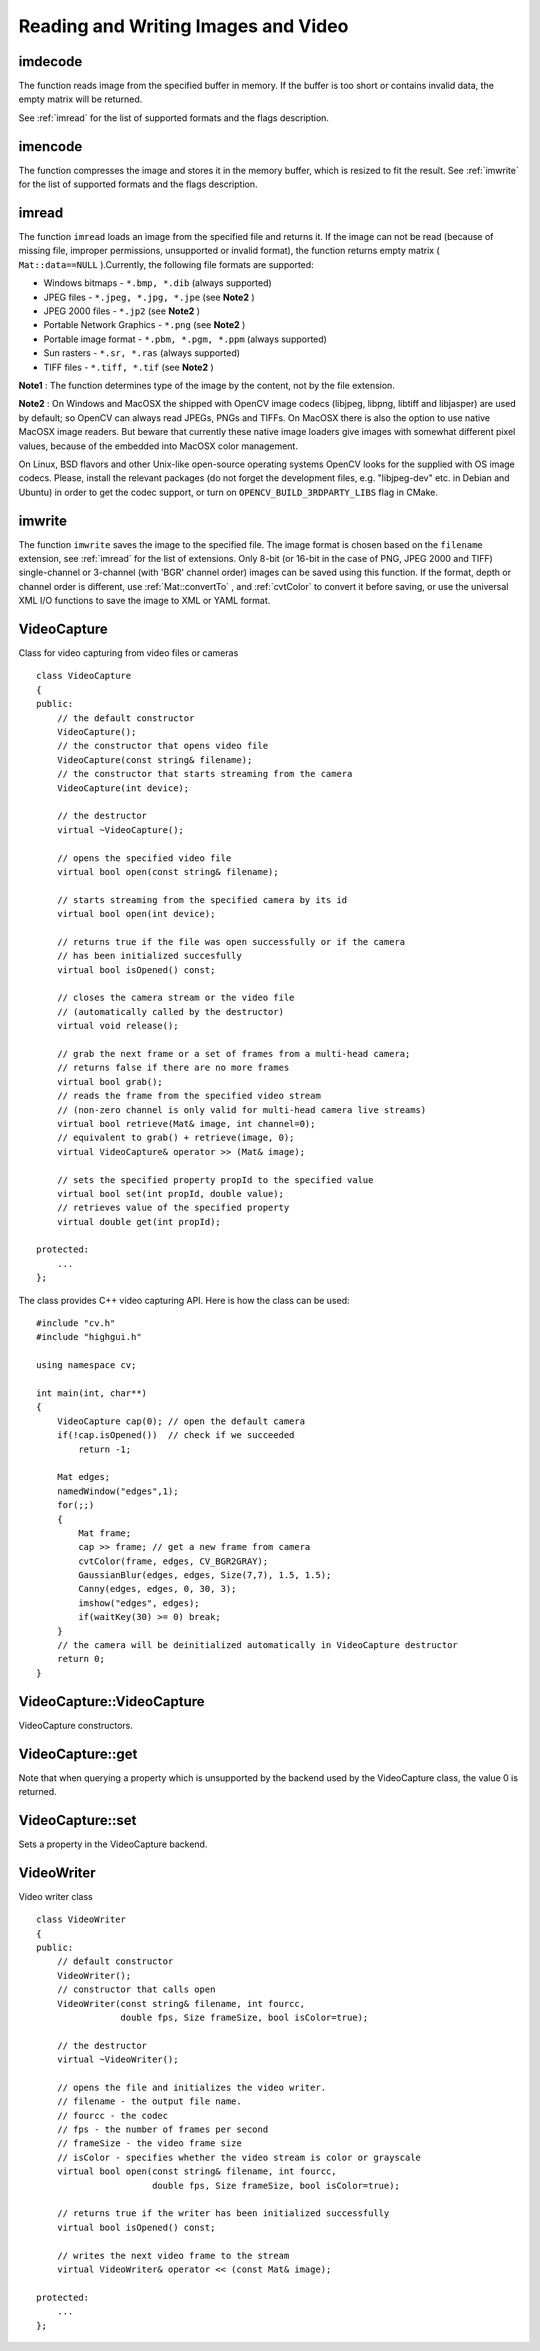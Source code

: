 Reading and Writing Images and Video
====================================

.. highlight:: cpp

.. index:: imdecode

imdecode
------------
.. c:function:: Mat imdecode( const Mat\& buf,  int flags )

    Reads an image from a buffer in memory.

    :param buf: The input array of vector of bytes

    :param flags: The same flags as in  :ref:`imread`
The function reads image from the specified buffer in memory.
If the buffer is too short or contains invalid data, the empty matrix will be returned.

See
:ref:`imread` for the list of supported formats and the flags description.

.. index:: imencode

imencode
------------
.. c:function:: bool imencode( const string\& ext,               const Mat\& img,               vector<uchar>\& buf,               const vector<int>\& params=vector<int>())

    Encode an image into a memory buffer.

    :param ext: The file extension that defines the output format

    :param img: The image to be written

    :param buf: The output buffer; resized to fit the compressed image

    :param params: The format-specific parameters; see  :ref:`imwrite`
The function compresses the image and stores it in the memory buffer, which is resized to fit the result.
See
:ref:`imwrite` for the list of supported formats and the flags description.

.. index:: imread

imread
----------
.. c:function:: Mat imread( const string\& filename,  int flags=1 )

    Loads an image from a file.

    :param filename: Name of file to be loaded.

    :param flags: Specifies color type of the loaded image:

        * **>0** the loaded image is forced to be a 3-channel color image

        * **=0** the loaded image is forced to be grayscale

        * **<0** the loaded image will be loaded as-is (note that in the current implementation the alpha channel, if any, is stripped from the output image, e.g. 4-channel RGBA image will be loaded as RGB if  :math:`flags\ge0` ).

The function ``imread`` loads an image from the specified file and returns it. If the image can not be read (because of missing file, improper permissions, unsupported or invalid format), the function returns empty matrix ( ``Mat::data==NULL`` ).Currently, the following file formats are supported:

*
    Windows bitmaps - ``*.bmp, *.dib``     (always supported)

*
    JPEG files - ``*.jpeg, *.jpg, *.jpe``     (see
    **Note2**
    )

*
    JPEG 2000 files - ``*.jp2``     (see
    **Note2**
    )

*
    Portable Network Graphics - ``*.png``     (see
    **Note2**
    )

*
    Portable image format - ``*.pbm, *.pgm, *.ppm``     (always supported)

*
    Sun rasters - ``*.sr, *.ras``     (always supported)

*
    TIFF files - ``*.tiff, *.tif``     (see
    **Note2**
    )

**Note1**
: The function determines type of the image by the content, not by the file extension.

**Note2**
: On Windows and MacOSX the shipped with OpenCV image codecs (libjpeg, libpng, libtiff and libjasper) are used by default; so OpenCV can always read JPEGs, PNGs and TIFFs. On MacOSX there is also the option to use native MacOSX image readers. But beware that currently these native image loaders give images with somewhat different pixel values, because of the embedded into MacOSX color management.

On Linux, BSD flavors and other Unix-like open-source operating systems OpenCV looks for the supplied with OS image codecs. Please, install the relevant packages (do not forget the development files, e.g. "libjpeg-dev" etc. in Debian and Ubuntu) in order to get the codec support, or turn on ``OPENCV_BUILD_3RDPARTY_LIBS`` flag in CMake.

.. index:: imwrite

imwrite
-----------
.. c:function:: bool imwrite( const string\& filename,  const Mat\& img,              const vector<int>\& params=vector<int>())

    Saves an image to a specified file.

    :param filename: Name of the file.

    :param img: The image to be saved.

    :param params: The format-specific save parameters, encoded as pairs  ``paramId_1, paramValue_1, paramId_2, paramValue_2, ...`` . The following parameters are currently supported:

        *  In the case of JPEG it can be a quality ( ``CV_IMWRITE_JPEG_QUALITY`` ), from 0 to 100 (the higher is the better), 95 by default.

        *  In the case of PNG it can be the compression level ( ``CV_IMWRITE_PNG_COMPRESSION`` ), from 0 to 9 (the higher value means smaller size and longer compression time), 3 by default.

        *  In the case of PPM, PGM or PBM it can a binary format flag ( ``CV_IMWRITE_PXM_BINARY`` ), 0 or 1, 1 by default.

The function ``imwrite`` saves the image to the specified file. The image format is chosen based on the ``filename`` extension, see
:ref:`imread` for the list of extensions. Only 8-bit (or 16-bit in the case of PNG, JPEG 2000 and TIFF) single-channel or 3-channel (with 'BGR' channel order) images can be saved using this function. If the format, depth or channel order is different, use
:ref:`Mat::convertTo` , and
:ref:`cvtColor` to convert it before saving, or use the universal XML I/O functions to save the image to XML or YAML format.

.. index:: VideoCapture

.. _VideoCapture:

VideoCapture
------------
.. c:type:: VideoCapture

Class for video capturing from video files or cameras ::

    class VideoCapture
    {
    public:
        // the default constructor
        VideoCapture();
        // the constructor that opens video file
        VideoCapture(const string& filename);
        // the constructor that starts streaming from the camera
        VideoCapture(int device);

        // the destructor
        virtual ~VideoCapture();

        // opens the specified video file
        virtual bool open(const string& filename);

        // starts streaming from the specified camera by its id
        virtual bool open(int device);

        // returns true if the file was open successfully or if the camera
        // has been initialized succesfully
        virtual bool isOpened() const;

        // closes the camera stream or the video file
        // (automatically called by the destructor)
        virtual void release();

        // grab the next frame or a set of frames from a multi-head camera;
        // returns false if there are no more frames
        virtual bool grab();
        // reads the frame from the specified video stream
        // (non-zero channel is only valid for multi-head camera live streams)
        virtual bool retrieve(Mat& image, int channel=0);
        // equivalent to grab() + retrieve(image, 0);
        virtual VideoCapture& operator >> (Mat& image);

        // sets the specified property propId to the specified value
        virtual bool set(int propId, double value);
        // retrieves value of the specified property
        virtual double get(int propId);

    protected:
        ...
    };
..

The class provides C++ video capturing API. Here is how the class can be used: ::

    #include "cv.h"
    #include "highgui.h"

    using namespace cv;

    int main(int, char**)
    {
        VideoCapture cap(0); // open the default camera
        if(!cap.isOpened())  // check if we succeeded
            return -1;

        Mat edges;
        namedWindow("edges",1);
        for(;;)
        {
            Mat frame;
            cap >> frame; // get a new frame from camera
            cvtColor(frame, edges, CV_BGR2GRAY);
            GaussianBlur(edges, edges, Size(7,7), 1.5, 1.5);
            Canny(edges, edges, 0, 30, 3);
            imshow("edges", edges);
            if(waitKey(30) >= 0) break;
        }
        // the camera will be deinitialized automatically in VideoCapture destructor
        return 0;
    }
..

.. index:: VideoCapture::VideoCapture

VideoCapture::VideoCapture
------------------------------
.. c:function:: VideoCapture::VideoCapture()

.. c:function:: VideoCapture::VideoCapture(const string\& filename)

.. c:function:: VideoCapture::VideoCapture(int device)

    :param filename: TOWRITE

    :param device: TOWRITE

VideoCapture constructors.

.. index:: VideoCapture::get

VideoCapture::get
---------------------
.. c:function:: double VideoCapture::get(int property_id)

    :param property_id: Property identifier. Can be one of the following:

        * **CV_CAP_PROP_POS_MSEC** Film current position in milliseconds or video capture timestamp

        * **CV_CAP_PROP_POS_FRAMES** 0-based index of the frame to be decoded/captured next

        * **CV_CAP_PROP_POS_AVI_RATIO** Relative position of the video file (0 - start of the film, 1 - end of the film)

        * **CV_CAP_PROP_FRAME_WIDTH** Width of the frames in the video stream

        * **CV_CAP_PROP_FRAME_HEIGHT** Height of the frames in the video stream

        * **CV_CAP_PROP_FPS** Frame rate

        * **CV_CAP_PROP_FOURCC** 4-character code of codec

        * **CV_CAP_PROP_FRAME_COUNT** Number of frames in the video file

        * **CV_CAP_PROP_FORMAT** The format of the Mat objects returned by retrieve()

        * **CV_CAP_PROP_MODE** A backend-specific value indicating the current capture mode

        * **CV_CAP_PROP_BRIGHTNESS** Brightness of the image (only for cameras)

        * **CV_CAP_PROP_CONTRAST** Contrast of the image (only for cameras)

        * **CV_CAP_PROP_SATURATION** Saturation of the image (only for cameras)

        * **CV_CAP_PROP_HUE** Hue of the image (only for cameras)

        * **CV_CAP_PROP_GAIN** Gain of the image (only for cameras)

        * **CV_CAP_PROP_EXPOSURE** Exposure (only for cameras)

        * **CV_CAP_PROP_CONVERT_RGB** Boolean flags indicating whether images should be converted to RGB

        * **CV_CAP_PROP_WHITE_BALANCE** Currently unsupported

        * **CV_CAP_PROP_RECTIFICATION** TOWRITE (note: only supported by DC1394 v 2.x backend currently)

Note that when querying a property which is unsupported by the backend used by the VideoCapture class, the value 0 is returned.

.. index:: VideoCapture::set

VideoCapture::set
---------------------
.. c:function:: bool VideoCapture::set(int property_id, double value)

    :param property_id: Property identifier. Can be one of the following:

        * **CV_CAP_PROP_POS_MSEC** Film current position in milliseconds or video capture timestamp

        * **CV_CAP_PROP_POS_FRAMES** 0-based index of the frame to be decoded/captured next

        * **CV_CAP_PROP_POS_AVI_RATIO** Relative position of the video file (0 - start of the film, 1 - end of the film)

        * **CV_CAP_PROP_FRAME_WIDTH** Width of the frames in the video stream

        * **CV_CAP_PROP_FRAME_HEIGHT** Height of the frames in the video stream

        * **CV_CAP_PROP_FPS** Frame rate

        * **CV_CAP_PROP_FOURCC** 4-character code of codec

        * **CV_CAP_PROP_FRAME_COUNT** Number of frames in the video file

        * **CV_CAP_PROP_FORMAT** The format of the Mat objects returned by retrieve()

        * **CV_CAP_PROP_MODE** A backend-specific value indicating the current capture mode

        * **CV_CAP_PROP_BRIGHTNESS** Brightness of the image (only for cameras)

        * **CV_CAP_PROP_CONTRAST** Contrast of the image (only for cameras)

        * **CV_CAP_PROP_SATURATION** Saturation of the image (only for cameras)

        * **CV_CAP_PROP_HUE** Hue of the image (only for cameras)

        * **CV_CAP_PROP_GAIN** Gain of the image (only for cameras)

        * **CV_CAP_PROP_EXPOSURE** Exposure (only for cameras)

        * **CV_CAP_PROP_CONVERT_RGB** Boolean flags indicating whether images should be converted to RGB

        * **CV_CAP_PROP_WHITE_BALANCE** Currently unsupported

        * **CV_CAP_PROP_RECTIFICATION** TOWRITE (note: only supported by DC1394 v 2.x backend currently)

    :param value: value of the property.

Sets a property in the VideoCapture backend.

.. index:: VideoWriter

.. _VideoWriter:

VideoWriter
-----------
.. c:type:: VideoWriter

Video writer class ::

    class VideoWriter
    {
    public:
        // default constructor
        VideoWriter();
        // constructor that calls open
        VideoWriter(const string& filename, int fourcc,
                    double fps, Size frameSize, bool isColor=true);

        // the destructor
        virtual ~VideoWriter();

        // opens the file and initializes the video writer.
        // filename - the output file name.
        // fourcc - the codec
        // fps - the number of frames per second
        // frameSize - the video frame size
        // isColor - specifies whether the video stream is color or grayscale
        virtual bool open(const string& filename, int fourcc,
                          double fps, Size frameSize, bool isColor=true);

        // returns true if the writer has been initialized successfully
        virtual bool isOpened() const;

        // writes the next video frame to the stream
        virtual VideoWriter& operator << (const Mat& image);

    protected:
        ...
    };
..


